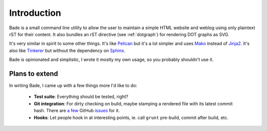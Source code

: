 Introduction
############

Bade is a small command line utility to allow the user to maintain a simple
HTML website and weblog using only plaintext rST for their content. It also
bundles an rST directive (see :ref:`dotgraph`) for rendering DOT graphs as SVG.

It's very similar in spirit to some other things. It's like Pelican_ but it's a
lot simpler and uses Mako_ instead of Jinja2_. It's also like Tinkerer_ but
without the dependency on Sphinx_.

Bade is opinionated and simplistic, I wrote it mostly my own usage, so you
probably shouldn't use it.

.. _Pelican: http://docs.getpelican.com/
.. _Mako: http://www.makotemplates.org/
.. _Jinja2: http://jinja.pocoo.org/docs/
.. _Tinkerer: http://tinkerer.me/
.. _Sphinx: http://sphinx-doc.org/

Plans to extend
===============
In writing Bade, I came up with a few things more I'd like to do:

    - **Test suite**: Everything should be tested, right?
    - **Git integration**: For dirty checking on build, maybe stamping a
      rendered file with its latest commit hash. There are `a few`_ GitHub
      `issues`_ for it.
    - **Hooks**: Let people hook in at interesting points, ie. call ``grunt``
      pre-build, commit after build, etc.

.. _`a few`: https://github.com/bmcorser/bade/issues/5
.. _`issues`: https://github.com/bmcorser/bade/issues/4
